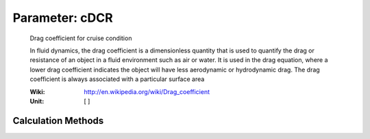 .. _aircraft.cDCR:

Parameter: cDCR
^^^^^^^^^^^^^^^^^^^^^^^^^^^^^^^^^^^^^^^^^^^^^^^^^^^^^^^^

    Drag coefficient for cruise condition
    
    In fluid dynamics, the drag coefficient 
    is a dimensionless quantity that is used 
    to quantify the drag or resistance of an 
    object in a fluid environment such as air or water. 
    It is used in the drag equation, where a lower drag 
    coefficient indicates the object will have less aerodynamic 
    or hydrodynamic drag. The drag coefficient is always 
    associated with a particular surface area
    
    :Wiki: http://en.wikipedia.org/wiki/Drag_coefficient
    :Unit: [ ] 
    

Calculation Methods
"""""""""""""""""""""""""""""""""""""""""""""""""""""""
.. automethod:: VAMPzero.Component.Main.Aerodynamic.cDCR.cDCR.calc


   :Dependencies: 
   * :ref:`wing.aspectRatio`
   * :ref:`aircraft.oswald`
   * :ref:`aircraft.cD0`
   * :ref:`wing.cDw`
   * :ref:`aircraft.cLCR`


   :Sensitivities: 
.. image:: calc.jpg 
   :width: 80% 


